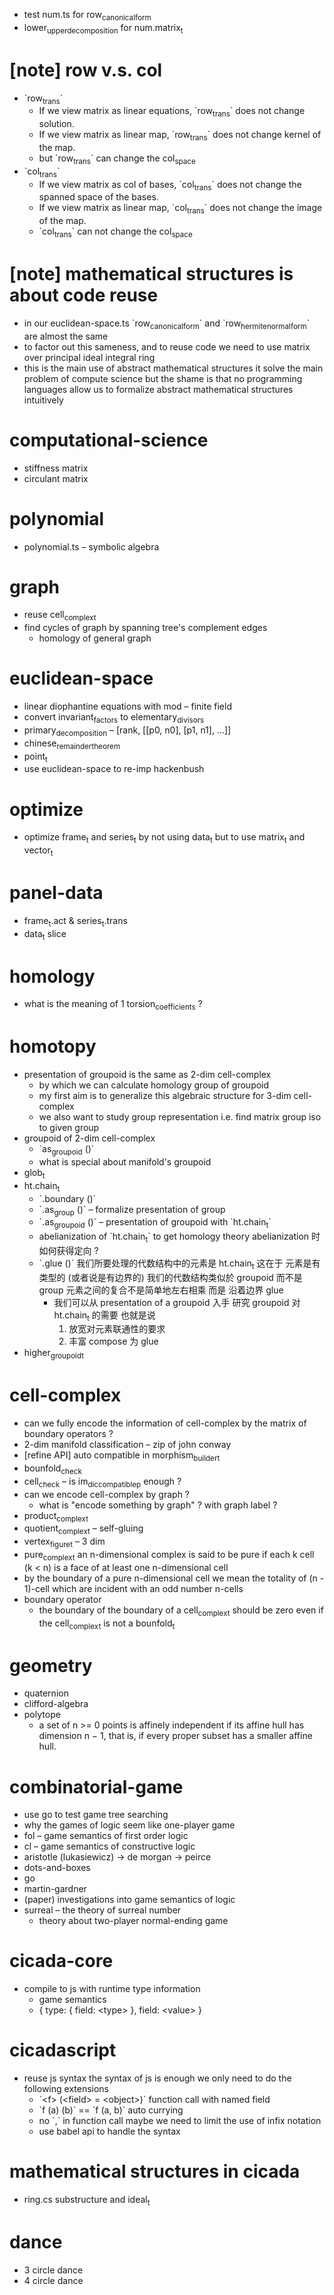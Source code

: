 - test num.ts for row_canonical_form
- lower_upper_decomposition for num.matrix_t
* [note] row v.s. col
- `row_trans`
  - If we view matrix as linear equations,
    `row_trans` does not change solution.
  - If we view matrix as linear map,
    `row_trans` does not change kernel of the map.
  - but `row_trans` can change the col_space
- `col_trans`
  - If we view matrix as col of bases,
    `col_trans` does not change the spanned space of the bases.
  - If we view matrix as linear map,
    `col_trans` does not change the image of the map.
  - `col_trans` can not change the col_space
* [note] mathematical structures is about code reuse
- in our euclidean-space.ts
  `row_canonical_form` and `row_hermite_normal_form`
  are almost the same
- to factor out this sameness, and to reuse code
  we need to use matrix over principal ideal integral ring
- this is the main use of abstract mathematical structures
  it solve the main problem of compute science
  but the shame is that
  no programming languages allow us
  to formalize abstract mathematical structures intuitively
* computational-science
- stiffness matrix
- circulant matrix
* polynomial
- polynomial.ts -- symbolic algebra
* graph
- reuse cell_complex_t
- find cycles of graph by spanning tree's complement edges
  - homology of general graph
* euclidean-space
- linear diophantine equations with mod -- finite field
- convert invariant_factors to elementary_divisors
- primary_decomposition -- [rank, [[p0, n0], [p1, n1], ...]]
- chinese_remainder_theorem
- point_t
- use euclidean-space to re-imp hackenbush
* optimize
- optimize frame_t and series_t by not using data_t
  but to use matrix_t and vector_t
* panel-data
- frame_t.act & series_t.trans
- data_t slice
* homology
- what is the meaning of 1 torsion_coefficients ?
* homotopy
- presentation of groupoid is the same as 2-dim cell-complex
  - by which we can calculate homology group of groupoid
  - my first aim is to
    generalize this algebraic structure for 3-dim cell-complex
  - we also want to study group representation
    i.e. find matrix group iso to given group
- groupoid of 2-dim cell-complex
  - `as_groupoid ()`
  - what is special about manifold's groupoid
- glob_t
- ht.chain_t
  - `.boundary ()`
  - `.as_group ()` -- formalize presentation of group
  - `.as_groupoid ()` -- presentation of groupoid with `ht.chain_t`
  - abelianization of `ht.chain_t` to get homology theory
    abelianization 时如何获得定向 ?
  - `.glue ()`
    我们所要处理的代数结构中的元素是 ht.chain_t
    这在于
    元素是有类型的 (或者说是有边界的)
    我们的代数结构类似於 groupoid 而不是 group
    元素之间的复合不是简单地左右相乘
    而是 沿着边界 glue
    - 我们可以从 presentation of a groupoid 入手
      研究 groupoid 对 ht.chain_t 的需要
      也就是说
      1. 放宽对元素联通性的要求
      2. 丰富 compose 为 glue
- higher_groupoid_t
* cell-complex
- can we fully encode the information of cell-complex
  by the matrix of boundary operators ?
- 2-dim manifold classification -- zip of john conway
- [refine API] auto compatible in morphism_builder_t
- bounfold_check
- cell_check -- is im_dic_compatible_p enough ?
- can we encode cell-complex by graph ?
  - what is "encode something by graph" ?
    with graph label ?
- product_complex_t
- quotient_complex_t -- self-gluing
- vertex_figure_t -- 3 dim
- pure_complex_t
  an n-dimensional complex is said to be pure
  if each k cell (k < n) is a face of at least one n-dimensional cell
- by the boundary of a pure n-dimensional cell
  we mean the totality of (n - 1)-cell
  which are incident with an odd number n-cells
- boundary operator
  - the boundary of the boundary of a cell_complex_t should be zero
    even if the cell_complex_t is not a bounfold_t
* geometry
- quaternion
- clifford-algebra
- polytope
  - a set of n >= 0 points is affinely independent
    if its affine hull has dimension n − 1,
    that is, if every proper subset has a smaller affine hull.
* combinatorial-game
- use go to test game tree searching
- why the games of logic seem like one-player game
- fol -- game semantics of first order logic
- cl -- game semantics of constructive logic
- aristotle (lukasiewicz) -> de morgan -> peirce
- dots-and-boxes
- go
- martin-gardner
- (paper) investigations into game semantics of logic
- surreal -- the theory of surreal number
  - theory about two-player normal-ending game
* cicada-core
- compile to js with runtime type information
  - game semantics
  - { type: { field: <type> }, field: <value> }
* cicadascript
- reuse js syntax
  the syntax of js is enough
  we only need to do the following extensions
  - `<f> (<field> = <object>)`
    function call with named field
  - `f (a) (b)` == `f (a, b)`
    auto currying
  - no `,` in function call
    maybe we need to limit the use of infix notation
  - use babel api to handle the syntax
* mathematical structures in cicada
- ring.cs substructure and ideal_t
* dance
- 3 circle dance
- 4 circle dance
